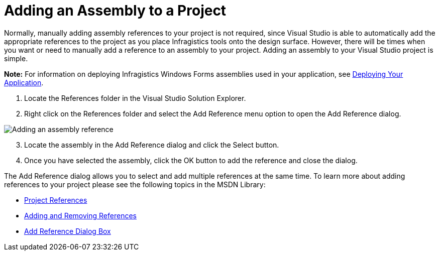 ﻿////

|metadata|
{
    "name": "win-adding-an-assembly-to-a-project",
    "controlName": [],
    "tags": ["FAQ","Getting Started"],
    "guid": "{ADDD829B-9E21-4E78-8BEA-CC06D0681866}",  
    "buildFlags": [],
    "createdOn": "2005-02-12T00:00:00Z"
}
|metadata|
////

= Adding an Assembly to a Project

Normally, manually adding assembly references to your project is not required, since Visual Studio is able to automatically add the appropriate references to the project as you place Infragistics tools onto the design surface. However, there will be times when you want or need to manually add a reference to an assembly to your project. Adding an assembly to your Visual Studio project is simple.

*Note:* For information on deploying Infragistics Windows Forms assemblies used in your application, see link:win-deploying-your-application.html[Deploying Your Application].

[start=1]
. Locate the References folder in the Visual Studio Solution Explorer.
[start=2]
. Right click on the References folder and select the Add Reference menu option to open the Add Reference dialog.

image::images/Win_Toolset_Assemblies_01.png[Adding an assembly reference]

[start=3]
. Locate the assembly in the Add Reference dialog and click the Select button.
[start=4]
. Once you have selected the assembly, click the OK button to add the reference and close the dialog.

The Add Reference dialog allows you to select and add multiple references at the same time. To learn more about adding references to your project please see the following topics in the MSDN Library:

* link:http://msdn.microsoft.com/en-us/library/ez524kew(VS.80).aspx[Project References]
* link:http://msdn.microsoft.com/en-us/library/wkze6zky(VS.71).aspx[Adding and Removing References]
* link:http://msdn.microsoft.com/en-us/library/ftcwa60a(v=vs.90).aspx[Add Reference Dialog Box]